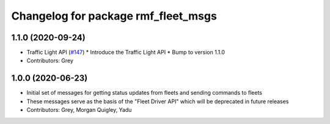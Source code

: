 ^^^^^^^^^^^^^^^^^^^^^^^^^^^^^^^^^^^^
Changelog for package rmf_fleet_msgs
^^^^^^^^^^^^^^^^^^^^^^^^^^^^^^^^^^^^

1.1.0 (2020-09-24)
-----------
* Traffic Light API (`#147 <https://github.com/osrf/rmf_core/issues/147>`_)
  * Introduce the Traffic Light API
  * Bump to version 1.1.0
* Contributors: Grey

1.0.0 (2020-06-23)
------------------
* Initial set of messages for getting status updates from fleets and sending commands to fleets
* These messages serve as the basis of the "Fleet Driver API" which will be deprecated in future releases
* Contributors: Grey, Morgan Quigley, Yadu
